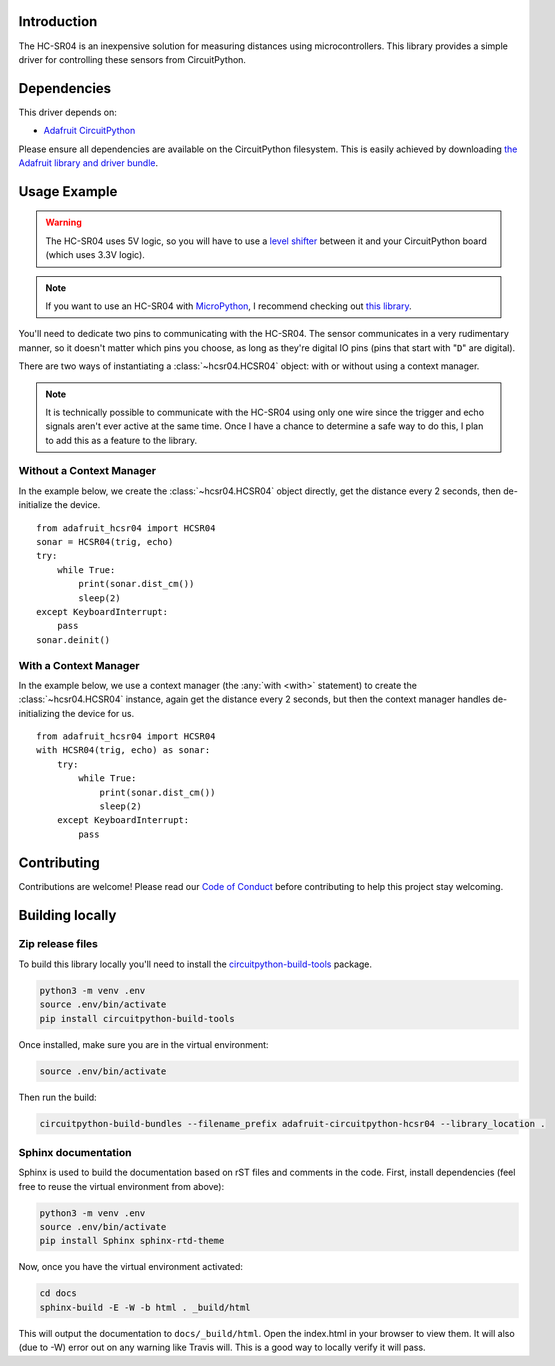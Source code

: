 Introduction
============

.. image:: https://readthedocs.org/projects/adafruit-circuitpython-hcsr04/badge/?version=latest
    :target: https://circuitpython.readthedocs.io/projects/hcsr04/en/latest/
    :alt: Documentation Status

.. image:: https://img.shields.io/discord/327254708534116352.svg
    :target: https://discord.gg/nBQh6qu
    :alt: Discord

.. image:: https://travis-ci.com/adafruit/Adafruit_CircuitPython_HCSR04.svg?branch=master
    :target: https://travis-ci.com/adafruit/Adafruit_CircuitPython_HCSR04
    :alt: Build Status

.. image:: https://github.com/adafruit/Adafruit_CircuitPython_HCSR04/blob/master/docs/hcsr04.jpg
    :width: 300px
    :alt: HCSR04

The HC-SR04 is an inexpensive solution for measuring distances using microcontrollers. This library provides a simple
driver for controlling these sensors from CircuitPython.

Dependencies
=============
This driver depends on:

* `Adafruit CircuitPython <https://github.com/adafruit/circuitpython>`_

Please ensure all dependencies are available on the CircuitPython filesystem.
This is easily achieved by downloading
`the Adafruit library and driver bundle <https://github.com/adafruit/Adafruit_CircuitPython_Bundle>`_.

Usage Example
=============

.. warning::

    The HC-SR04 uses 5V logic, so you will have to use a `level shifter
    <https://www.adafruit.com/product/2653?q=level%20shifter&>`_ between it
    and your CircuitPython board (which uses 3.3V logic).

.. note::

    If you want to use an HC-SR04 with `MicroPython <http://micropython.org/>`_, I recommend checking out `this library
    <https://github.com/andrey-git/micropython-hcsr04>`_.

You'll need to dedicate two pins to communicating with the HC-SR04. The sensor communicates in a very rudimentary
manner, so it doesn't matter which pins you choose, as long as they're digital IO pins (pins that start with "``D``"
are digital).

There are two ways of instantiating a :class:`~hcsr04.HCSR04` object: with or without using a context manager.

.. note::

    It is technically possible to communicate with the HC-SR04 using only one wire since the trigger and echo signals
    aren't ever active at the same time. Once I have a chance to determine a safe way to do this, I plan to add this as
    a feature to the library.

.. seealso::

    `Adafruit's guide on Lifetime and ContextManagers <https://circuitpython.readthedocs.io/en/latest/docs/design_guide.html#lifetime-and-contextmanagers>`_
        Gives more info on using context managers with CircuitPython drivers.

    :any:`board`
        A list of pins available on your device. To view this list, first `get a REPL
        <http://circuitpython.readthedocs.io/en/latest/docs/pyboard/tutorial/repl.html>`_ (the guide linked was written
        for the pyboard, but it still works), then input the following:

        ::

            import board
            dir(board)

Without a Context Manager
-------------------------

In the example below, we create the :class:`~hcsr04.HCSR04` object directly, get the distance every 2 seconds, then
de-initialize the device.

::

    from adafruit_hcsr04 import HCSR04
    sonar = HCSR04(trig, echo)
    try:
        while True:
            print(sonar.dist_cm())
            sleep(2)
    except KeyboardInterrupt:
        pass
    sonar.deinit()


With a Context Manager
----------------------

In the example below, we use a context manager (the :any:`with <with>` statement) to create the :class:`~hcsr04.HCSR04`
instance, again get the distance every 2 seconds, but then the context manager handles de-initializing the device for
us.

::

    from adafruit_hcsr04 import HCSR04
    with HCSR04(trig, echo) as sonar:
        try:
            while True:
                print(sonar.dist_cm())
                sleep(2)
        except KeyboardInterrupt:
            pass


Contributing
============

Contributions are welcome! Please read our `Code of Conduct
<https://github.com/adafruit/Adafruit_CircuitPython_HCSR04/blob/master/CODE_OF_CONDUCT.md>`_
before contributing to help this project stay welcoming.

Building locally
================

Zip release files
-----------------

To build this library locally you'll need to install the
`circuitpython-build-tools <https://github.com/adafruit/circuitpython-build-tools>`_ package.

.. code-block:: shell

    python3 -m venv .env
    source .env/bin/activate
    pip install circuitpython-build-tools

Once installed, make sure you are in the virtual environment:

.. code-block:: shell

    source .env/bin/activate

Then run the build:

.. code-block:: shell

    circuitpython-build-bundles --filename_prefix adafruit-circuitpython-hcsr04 --library_location .

Sphinx documentation
-----------------------

Sphinx is used to build the documentation based on rST files and comments in the code. First,
install dependencies (feel free to reuse the virtual environment from above):

.. code-block:: shell

    python3 -m venv .env
    source .env/bin/activate
    pip install Sphinx sphinx-rtd-theme

Now, once you have the virtual environment activated:

.. code-block:: shell

    cd docs
    sphinx-build -E -W -b html . _build/html

This will output the documentation to ``docs/_build/html``. Open the index.html in your browser to
view them. It will also (due to -W) error out on any warning like Travis will. This is a good way to
locally verify it will pass.
